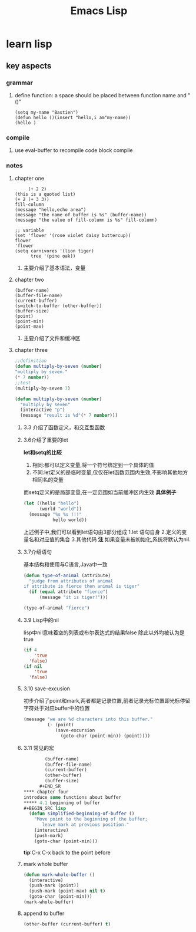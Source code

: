 #+Title: Emacs Lisp
* learn lisp 
** key aspects 
*** grammar
**** define function: a space should be placed between function name and "()"
#+BEGIN_SRC 
(setq my-name "Bastien")
(defun hello ()(insert "hello,i am"my-name))
(hello )
#+END_SRC
*** compile
**** use eval-buffer to recompile code block compile
*** notes
**** chapter one
     #+BEGIN_SRC 
     (+ 2 2)
(this is a quoted list)
(+ 2 (+ 3 3))
fill-column
(message "hello,echo area")
(message "the name of buffer is %s" (buffer-name))
(message "the value of fill-column is %s" fill-column)

;; variable
(set 'flower '(rose violet daisy buttercup))
flower
'flower
(setq carnivores '(lion tiger)
      tree '(pine oak))
     #+END_SRC
***** 主要介绍了基本语法，变量
**** chapter two
     #+BEGIN_SRC 
(buffer-name)
(buffer-file-name)
(current-buffer)
(switch-to-buffer (other-buffer))
(buffer-size)
(point)
(point-min)
(point-max)
     #+END_SRC
***** 主要介绍了文件和缓冲区
**** chapter three 
     #+BEGIN_SRC lisp 
       ;;definition
       (defun multiply-by-seven (number)
       "multiply by seven."
       (* 7 number))
       ;;test
       (multiply-by-seven 7)

       (defun multiply-by-seven (number)
         "multiply by seven"
         (interactive "p")
         (message "result is %d"(* 7 number)))
     #+END_SRC
***** 3.3 介绍了函数定义，和交互型函数
***** 3.6介绍了重要的let 
*let和setq的比较*
1. 相同:都可以定义变量,将一个符号绑定到一个具体的值
2. 不同:let定义的是临时变量,仅仅在let函数范围内生效,不影响其他地方相同名的变量
而setq定义的是局部变量,在一定范围如当前缓冲区内生效
*具体例子*
#+BEGIN_SRC lisp
  (let ((hello "hello")
        (world "world"))
    (message "%s %s !!!"
             hello world))
#+END_SRC
上述例子中,我们可以看到let语句由3部分组成
1.let 语句自身
2.定义的变量名和对应值的集合
3.其他代码
*注*
如果变量未被初始化,系统将默认为nil.
***** 3.7介绍语句 
基本结构和使用与C语言,Java中一致
#+BEGIN_SRC lisp 
  (defun type-of-animal (attribute)
    "judge from attributes of animal
  if attribute is fierce then animal is tiger"
    (if (equal attribute "fierce")
        (message "it is tiger!")))

  (type-of-animal "fierce")
#+END_SRC
***** 3.9 Lisp中的nil 
lisp中nil意味着空的列表或布尔表达式的结果false
除此以外均被认为是true
#+BEGIN_SRC lisp
  (if 4
      'true
    'false)
  (if nil
      'true
    'false)
#+END_SRC
***** 3.10 save-excusion
初步介绍了point和mark,两者都是记录位置,前者记录光标位置即光标停留字符处于对应buffer中的位置
#+BEGIN_SRC lisp
  (message "we are %d characters into this buffer."
           (- (point)
              (save-excursion
                (goto-char (point-min)) (point))))

#+END_SRC
***** 3.11 常见的宏 
      #+BEGIN_SRC lisp
        (buffer-name)
        (buffer-file-name)
        (current-buffer)
        (other-buffer)
        (buffer-size)
      #+END_SR
**** chapter four 
introduce some functions about buffer
***** 4.1 beginning of buffer
#+BEGIN_SRC lisp
  (defun simplified-beginning-of-buffer ()
    "Move point to the beginning of the buffer;
       leave mark at previous position."
    (interactive)
    (push-mark)
    (goto-char (point-min)))
#+END_SRC
*tip*:C-x C-x back to the point before
***** mark whole buffer
#+BEGIN_SRC lisp 
  (defun mark-whole-buffer ()
    (interactive)
    (push-mark (point))
    (push-mark (point-max) nil t)
    (goto-char (point-min)))
  (mark-whole-buffer)
#+END_SRC
***** append to buffer 
#+BEGIN_SRC lisp
  (other-buffer (current-buffer) t)
#+END_SRC
